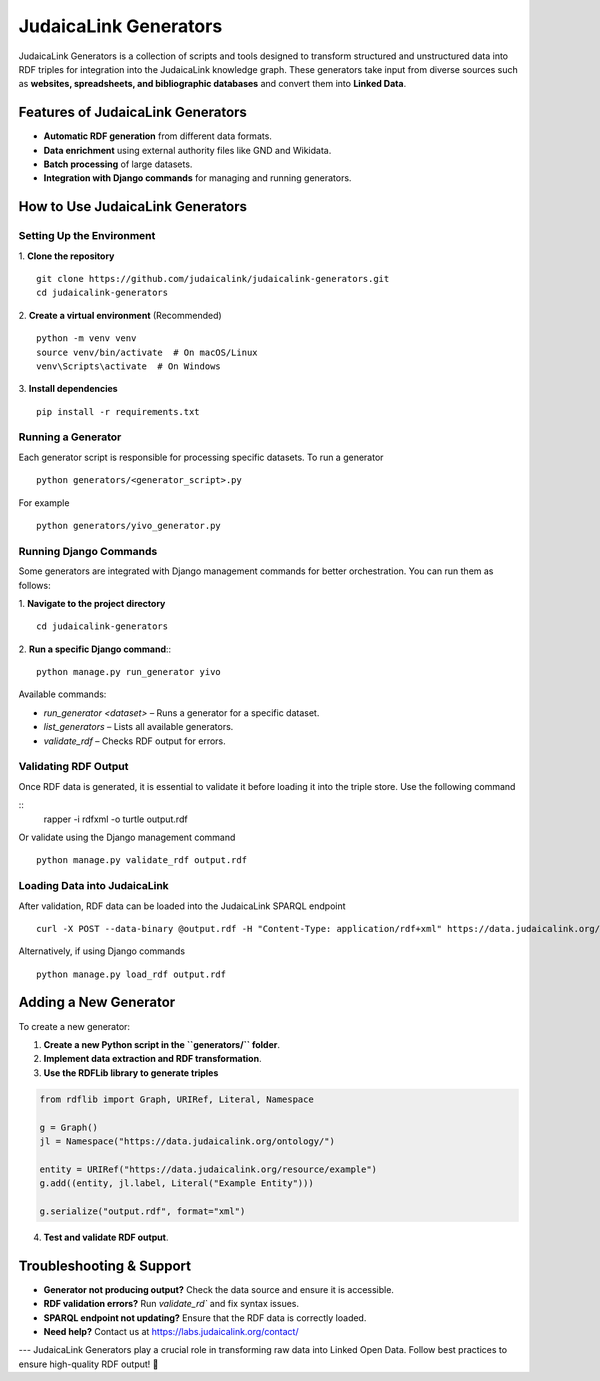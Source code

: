 .. _projects_generators:

======================
JudaicaLink Generators
======================

JudaicaLink Generators is a collection of scripts and tools designed to transform structured and unstructured data into RDF triples for integration into the JudaicaLink knowledge graph. These generators take input from diverse sources such as **websites, spreadsheets, and bibliographic databases** and convert them into **Linked Data**.

Features of JudaicaLink Generators
=================================

- **Automatic RDF generation** from different data formats.
- **Data enrichment** using external authority files like GND and Wikidata.
- **Batch processing** of large datasets.
- **Integration with Django commands** for managing and running generators.

How to Use JudaicaLink Generators
=================================

Setting Up the Environment
--------------------------

1. **Clone the repository**
::

   git clone https://github.com/judaicalink/judaicalink-generators.git
   cd judaicalink-generators

2. **Create a virtual environment** (Recommended)
::

   python -m venv venv
   source venv/bin/activate  # On macOS/Linux
   venv\Scripts\activate  # On Windows

3. **Install dependencies**
::

   pip install -r requirements.txt

Running a Generator
-------------------

Each generator script is responsible for processing specific datasets. To run a generator
::

   python generators/<generator_script>.py

For example
::
   python generators/yivo_generator.py

Running Django Commands
-----------------------
Some generators are integrated with Django management commands for better orchestration. You can run them as follows:

1. **Navigate to the project directory**
::

   cd judaicalink-generators

2. **Run a specific Django command**::
::

   python manage.py run_generator yivo

Available commands:

- `run_generator <dataset>` – Runs a generator for a specific dataset.
- `list_generators` – Lists all available generators.
- `validate_rdf` – Checks RDF output for errors.

Validating RDF Output
---------------------

Once RDF data is generated, it is essential to validate it before loading it into the triple store. Use the following command

::
   rapper -i rdfxml -o turtle output.rdf

Or validate using the Django management command
::

   python manage.py validate_rdf output.rdf

Loading Data into JudaicaLink
-----------------------------

After validation, RDF data can be loaded into the JudaicaLink SPARQL endpoint
::

   curl -X POST --data-binary @output.rdf -H "Content-Type: application/rdf+xml" https://data.judaicalink.org/fuseki/ds/data

Alternatively, if using Django commands
::

   python manage.py load_rdf output.rdf

Adding a New Generator
======================

To create a new generator:

1. **Create a new Python script in the ``generators/`` folder**.
2. **Implement data extraction and RDF transformation**.
3. **Use the RDFLib library to generate triples**


.. code-block:: sparql

   from rdflib import Graph, URIRef, Literal, Namespace

   g = Graph()
   jl = Namespace("https://data.judaicalink.org/ontology/")

   entity = URIRef("https://data.judaicalink.org/resource/example")
   g.add((entity, jl.label, Literal("Example Entity")))

   g.serialize("output.rdf", format="xml")

4. **Test and validate RDF output**.

Troubleshooting & Support
=========================

- **Generator not producing output?** Check the data source and ensure it is accessible.
- **RDF validation errors?** Run `validate_rd`` and fix syntax issues.
- **SPARQL endpoint not updating?** Ensure that the RDF data is correctly loaded.
- **Need help?** Contact us at https://labs.judaicalink.org/contact/

---
JudaicaLink Generators play a crucial role in transforming raw data into Linked Open Data. Follow best practices to ensure high-quality RDF output! \🚀

